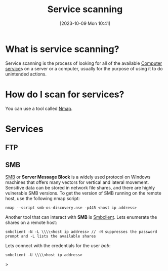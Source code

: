 :PROPERTIES:
:ID:       0EDDF82E-8069-4F69-A00D-175547662C4C
:END:
#+title: Service scanning
#+filetags: 
#+date: [2023-10-09 Mon 10:41]

* What is service scanning?
Service scanning is the process of looking for all of the available [[id:2A33F0B1-DB11-4D74-8938-6DE895A44DE7][Computer service]]s on a server or a computer, usually for the purpose of using it to do unintended actions.

* How do I scan for services?
You can use a tool called [[id:7A608B62-27A3-4C3B-8754-4016B6079A82][Nmap]].

* Services
** FTP
** SMB
[[id:C23D2DE8-BFC8-46B2-9239-3565CDCE7664][SMB]] or *Server Message Block* is a widely used protocol on Windows machines that offers many vectors for vertical and lateral movement. Sensitive data can be stored in network file shares, and there are highly vulnerable SMB versions. To get the version of SMB running on the remote host, use the following nmap script:
#+begin_src code
nmap --script smb-os-discovery.nse -p445 <host ip address>
#+end_src

Another tool that can interact with *SMB* is [[id:EC9956D0-9DCE-4B6A-B618-49FA27E01572][Smbclient]]. Lets enumerate the shares on a remote host:

#+begin_src code
smbclient -N -L \\\\<host ip address> // -N suppresses the password prompt and -L lists the available shares
#+end_src

Lets connect with the credentials for the user /bob/:

#+begin_src code
smbclient -U \\\\<host ip address>
#+end_src>
